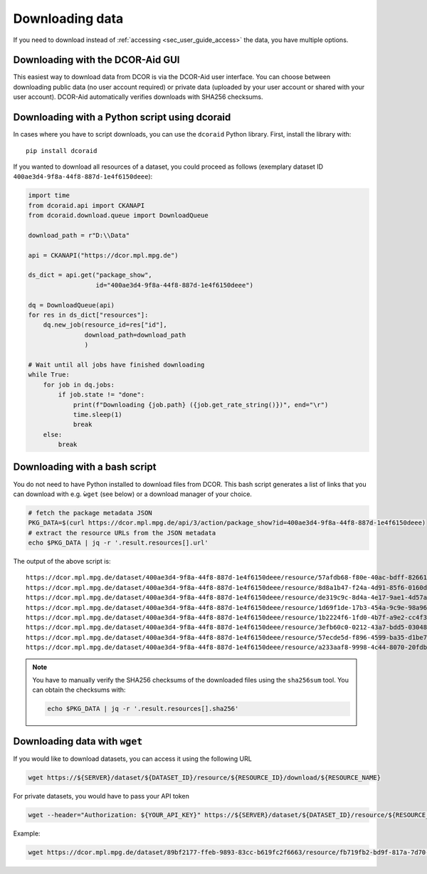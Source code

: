 .. _sec_user_guide_download:

================
Downloading data
================

If you need to download instead of :ref:`accessing <sec_user_guide_access>`
the data, you have multiple options.


Downloading with the DCOR-Aid GUI
=================================
This easiest way to download data from DCOR is via the DCOR-Aid user
interface. You can choose between downloading public data (no user
account required) or private data (uploaded by your user account or shared
with your user account). DCOR-Aid automatically verifies downloads
with SHA256 checksums.


Downloading with a Python script using dcoraid
==============================================
In cases where you have to script downloads, you can use the ``dcoraid``
Python library. First, install the library with::

    pip install dcoraid

If you wanted to download all resources of a dataset, you could proceed
as follows (exemplary dataset ID ``400ae3d4-9f8a-44f8-887d-1e4f6150deee``):

.. code-block:: python

    import time
    from dcoraid.api import CKANAPI
    from dcoraid.download.queue import DownloadQueue

    download_path = r"D:\\Data"

    api = CKANAPI("https://dcor.mpl.mpg.de")

    ds_dict = api.get("package_show",
                      id="400ae3d4-9f8a-44f8-887d-1e4f6150deee")

    dq = DownloadQueue(api)
    for res in ds_dict["resources"]:
        dq.new_job(resource_id=res["id"],
                   download_path=download_path
                   )

    # Wait until all jobs have finished downloading
    while True:
        for job in dq.jobs:
            if job.state != "done":
                print(f"Downloading {job.path} ({job.get_rate_string()})", end="\r")
                time.sleep(1)
                break
        else:
            break


Downloading with a bash script
==============================
You do not need to have Python installed to download files from DCOR.
This bash script generates a list of links that you can download with
e.g. ``ẁget`` (see below) or a download manager of your choice.

.. code-block:: bash

   # fetch the package metadata JSON
   PKG_DATA=$(curl https://dcor.mpl.mpg.de/api/3/action/package_show?id=400ae3d4-9f8a-44f8-887d-1e4f6150deee)
   # extract the resource URLs from the JSON metadata
   echo $PKG_DATA | jq -r '.result.resources[].url'

The output of the above script is::

   https://dcor.mpl.mpg.de/dataset/400ae3d4-9f8a-44f8-887d-1e4f6150deee/resource/57afdb68-f80e-40ac-bdff-8266135feaa3/download/250209_blood_2025-02-09_09.46_m003_reference.rtdc
   https://dcor.mpl.mpg.de/dataset/400ae3d4-9f8a-44f8-887d-1e4f6150deee/resource/8d8a1b47-f24a-4d91-85f6-0160dea0226d/download/250209_blood_2025-02-09_09.46_m003_reference_dcn.rtdc
   https://dcor.mpl.mpg.de/dataset/400ae3d4-9f8a-44f8-887d-1e4f6150deee/resource/de319c9c-8d4a-4e17-9ae1-4d57a42f4508/download/250209_blood_2025-02-09_09.46_m003_reference_30000.rtdc
   https://dcor.mpl.mpg.de/dataset/400ae3d4-9f8a-44f8-887d-1e4f6150deee/resource/1d69f1de-17b3-454a-9c9e-98a962c0606b/download/250209_blood_2025-02-09_09.46_m003_reference_30000_dcn.rtdc
   https://dcor.mpl.mpg.de/dataset/400ae3d4-9f8a-44f8-887d-1e4f6150deee/resource/1b2224f6-1fd0-4b7f-a9e2-cc4f376c900d/download/250209_blood_2025-02-09_09.46_m003_reference_5000.rtdc
   https://dcor.mpl.mpg.de/dataset/400ae3d4-9f8a-44f8-887d-1e4f6150deee/resource/3efb60c0-0212-43a7-bdd5-030487471ce8/download/250209_blood_2025-02-09_09.46_m003_reference_5000_dcn.rtdc
   https://dcor.mpl.mpg.de/dataset/400ae3d4-9f8a-44f8-887d-1e4f6150deee/resource/57ecde5d-f896-4599-ba35-d1be7defc6fe/download/250209_blood_2025-02-09_09.46_m003_reference_dcn_export_28.rtdc
   https://dcor.mpl.mpg.de/dataset/400ae3d4-9f8a-44f8-887d-1e4f6150deee/resource/a233aaf8-9998-4c44-8070-20fdba7cf3b2/download/250209_blood_2025-02-09_09.46_m003_reference_dcn_export_28_minimal.rtdc


.. note::

   You have to manually verify the SHA256 checksums of the downloaded files using the
   ``sha256sum`` tool. You can obtain the checksums with:

   .. code-block:: bash

       echo $PKG_DATA | jq -r '.result.resources[].sha256'


Downloading data with ``wget``
==============================

If you would like to download datasets, you can access it using the following URL

.. code::

   wget https://${SERVER}/dataset/${DATASET_ID}/resource/${RESOURCE_ID}/download/${RESOURCE_NAME}

For private datasets, you would have to pass your API token

.. code::

   wget --header="Authorization: ${YOUR_API_KEY}" https://${SERVER}/dataset/${DATASET_ID}/resource/${RESOURCE_ID}/download/${RESOURCE_NAME}

Example:

.. code::

   wget https://dcor.mpl.mpg.de/dataset/89bf2177-ffeb-9893-83cc-b619fc2f6663/resource/fb719fb2-bd9f-817a-7d70-f4002af916f0/download/calibration_beads.rtdc
